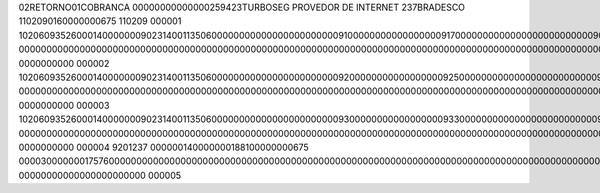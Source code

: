 02RETORNO01COBRANCA       00000000000000259423TURBOSEG PROVEDOR DE INTERNET 237BRADESCO       1102090160000000675                                                                                                                                                                                                                                                                          110209         000001
10206093526000140000000902314001135060000000000000000000000091000000000000000009170000000000000000000000000902110209000000009100000000000000000917070609000000000668223700240  000000000000000000000000000000000000000000000000000000000000000000000000000000000000000000000000000000000000000000000                          0000000000                                                                  000002
10206093526000140000000902314001135060000000000000000000000092000000000000000009250000000000000000000000000902110209000000009200000000000000000925070609000000000783223700259  000000000000000000000000000000000000000000000000000000000000000000000000000000000000000000000000000000000000000000000                          0000000000                                                                  000003
10206093526000140000000902314001135060000000000000000000000093000000000000000009330000000000000000000000000902110209000000009300000000000000000933070609000000000306223700240  000000000000000000000000000000000000000000000000000000000000000000000000000000000000000000000000000000000000000000000                          0000000000                                                                  000004
9201237          000000140000000188100000000675          00003000000017576000000000000000000000000000000000000000000000000000000000000000000000000000000000000000000000000000000000000000000                                                                                                                                                                              00000000000000000000000         000005
